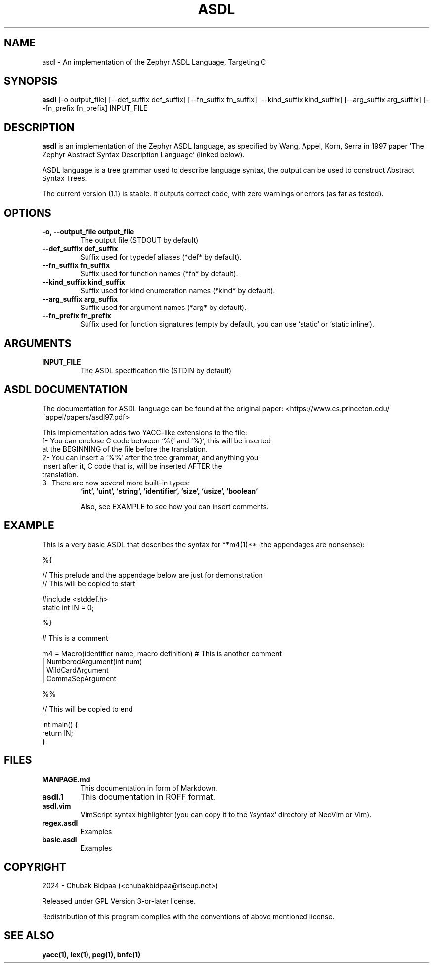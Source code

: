 .TH ASDL 1 "February 2024" "Version 1.1" "User Commands"

.SH NAME
asdl \- An implementation of the Zephyr ASDL Language, Targeting C

.SH SYNOPSIS
.B asdl
[\-o output_file] [\-\-def\_suffix def_suffix] [\-\-fn\_suffix fn_suffix] [\-\-kind\_suffix kind_suffix] [\-\-arg\_suffix arg_suffix] [\-\-fn\_prefix fn_prefix] INPUT_FILE

.SH DESCRIPTION
.B asdl
is an implementation of the Zephyr ASDL language, as specified by Wang, Appel, Korn, Serra in 1997 paper 'The Zephyr Abstract Syntax Description Language' (linked below). 

.Zephyr ASDL was originally implemented in C, and its targets included C, C++, Standard ML and so on. However, this implementation was bootstrapped onto itself, and besides that, it relied on SUIF for compilation. This version has lite dependencies and is much more hassle-free. However, it just targets C (at this moment).

ASDL language is a tree grammar used to describe language syntax, the output can be used to construct Abstract Syntax Trees.

The current version (1.1) is stable. It outputs correct code, with zero warnings or errors (as far as tested). 

.SH OPTIONS
.TP
.B \-o, \-\-output_file output_file
The output file (STDOUT by default)
.TP
.B \-\-def\_suffix def_suffix
Suffix used for typedef aliases (*def* by default).
.TP
.B \-\-fn\_suffix fn_suffix
Suffix used for function names (*fn* by default).
.TP
.B \-\-kind\_suffix kind_suffix
Suffix used for kind enumeration names (*kind* by default).
.TP
.B \-\-arg\_suffix arg_suffix
Suffix used for argument names (*arg* by default).
.TP
.B \-\-fn\_prefix fn_prefix
Suffix used for function signatures (empty by default, you can use `static` or `static inline`).

.SH ARGUMENTS
.TP
.B INPUT\_FILE
The ASDL specification file (STDIN by default)

.SH ASDL DOCUMENTATION
The documentation for ASDL language can be found at the original paper:
<https://www.cs.princeton.edu/~appel/papers/asdl97.pdf>

This implementation adds two YACC-like extensions to the file:

.TP
1- You can enclose C code between `%{` and `%}`, this will be inserted at the BEGINNING of the file before the translation.
.TP
2- You can insert a `%%` after the tree grammar, and anything you insert after it, C code that is, will be inserted AFTER the translation.
.TP
3- There are now several more built-in types: 
.B `int`, `uint`, `string`, `identifier`, `size`, `usize`, `boolean`

Also, see EXAMPLE to see how you can insert comments.

.SH EXAMPLE
This is a very basic ASDL that describes the syntax for **m4(1)** (the appendages are nonsense):

.EX
%{

// This prelude and the appendage below are just for demonstration
// This will be copied to start

#include <stddef.h>
static int IN = 0;

%}

# This is a comment

m4 = Macro(identifier name, macro definition) # This is another comment
   | NumberedArgument(int num)
   | WildCardArgument
   | CommaSepArgument

%%

// This will be copied to end

int main() {
  return IN;
}
.EE

.SH FILES
.TP
.B MANPAGE.md
This documentation in form of Markdown.
.TP
.B asdl.1
This documentation in ROFF format.
.TP
.B asdl.vim
VimScript syntax highlighter (you can copy it to the `/syntax` directory of NeoVim or Vim).
.TP
.B regex.asdl
Examples
.TP
.B basic.asdl
Examples

.SH COPYRIGHT
2024 \- Chubak Bidpaa (<chubakbidpaa@riseup.net>)

Released under GPL Version 3-or-later license.

Redistribution of this program complies with the conventions of above mentioned license.

.SH SEE ALSO
.B yacc(1), lex(1), peg(1), bnfc(1)

